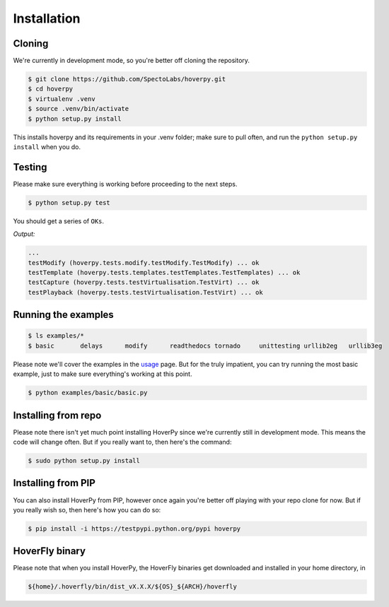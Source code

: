 .. installation

============
Installation
============

Cloning
-------

We're currently in development mode, so you're better off cloning the repository.

.. code:: bash

    $ git clone https://github.com/SpectoLabs/hoverpy.git
    $ cd hoverpy
    $ virtualenv .venv
    $ source .venv/bin/activate
    $ python setup.py install

This installs hoverpy and its requirements in your .venv folder; make sure to pull often, and run the ``python setup.py install`` when you do.

Testing
-------

Please make sure everything is working before proceeding to the next steps.

.. code:: bash

    $ python setup.py test

You should get a series of ``OKs``.

`Output:`

.. code:: bash

    ...
    testModify (hoverpy.tests.modify.testModify.TestModify) ... ok
    testTemplate (hoverpy.tests.templates.testTemplates.TestTemplates) ... ok
    testCapture (hoverpy.tests.testVirtualisation.TestVirt) ... ok
    testPlayback (hoverpy.tests.testVirtualisation.TestVirt) ... ok

Running the examples
--------------------

.. code:: bash

    $ ls examples/*
    $ basic       delays      modify      readthedocs tornado     unittesting urllib2eg   urllib3eg

Please note we'll cover the examples in the `usage`_ page. But for the truly impatient, you can try running the most basic example, just to make sure everything's working at this point.

.. _usage: usage.html 

.. code:: bash

    $ python examples/basic/basic.py

Installing from repo
--------------------

Please note there isn't yet much point installing HoverPy since we're currently still in development mode. This means the code will change often. But if you really want to, then here's the command:

.. code:: bash

    $ sudo python setup.py install

Installing from PIP
-------------------

You can also install HoverPy from PIP, however once again you're better off playing with your repo clone for now. But if you really wish so, then here's how you can do so:

.. code:: bash

    $ pip install -i https://testpypi.python.org/pypi hoverpy

HoverFly binary
---------------

Please note that when you install HoverPy, the HoverFly binaries get downloaded and installed in your home directory, in

.. code:: bash

    ${home}/.hoverfly/bin/dist_vX.X.X/${OS}_${ARCH}/hoverfly

